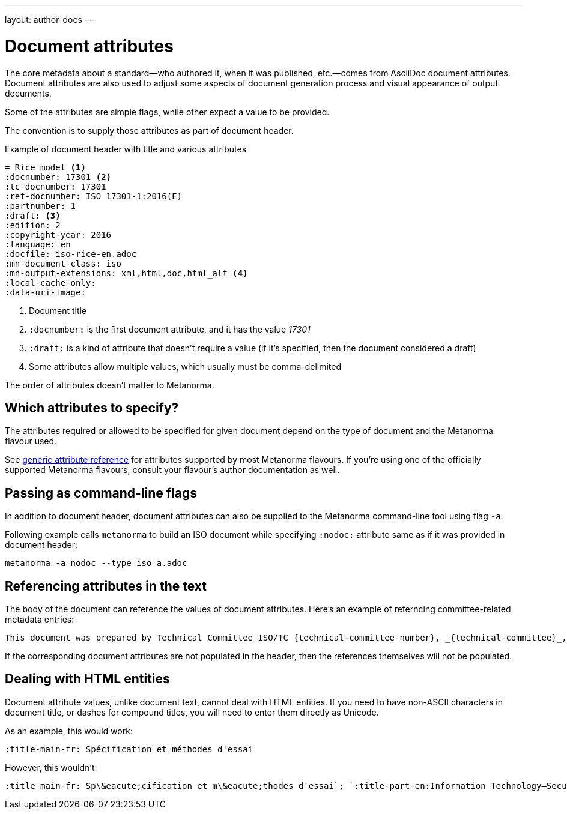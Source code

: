 ---
layout: author-docs
---

= Document attributes

The core metadata about a standard—who authored it, when it was published, etc.—comes from
AsciiDoc document attributes.
Document attributes are also used to adjust some aspects of document generation process
and visual appearance of output documents.

Some of the attributes are simple flags, while other expect a value to be provided.

The convention is to supply those attributes as part of document header.

[source,asciidoc]
.Example of document header with title and various attributes
----
= Rice model <1>
:docnumber: 17301 <2>
:tc-docnumber: 17301
:ref-docnumber: ISO 17301-1:2016(E)
:partnumber: 1
:draft: <3>
:edition: 2
:copyright-year: 2016
:language: en
:docfile: iso-rice-en.adoc
:mn-document-class: iso
:mn-output-extensions: xml,html,doc,html_alt <4>
:local-cache-only:
:data-uri-image:
----
<1> Document title
<2> `:docnumber:` is the first document attribute, and it has the value _17301_
<3> `:draft:` is a kind of attribute that doesn’t require a value (if it’s specified, then
    the document considered a draft)
<4> Some attributes allow multiple values, which usually must be comma-delimited

The order of attributes doesn’t matter to Metanorma.


== Which attributes to specify?

The attributes required or allowed to be specified for given document
depend on the type of document and the Metanorma flavour used.

See link:/author/ref/document-attributes/[generic attribute reference]
for attributes supported by most Metanorma flavours.
If you’re using one of the officially supported Metanorma flavours,
consult your flavour’s author documentation as well.


== Passing as command-line flags

In addition to document header, document attributes can also be supplied
to the Metanorma command-line tool using flag `-a`.

Following example calls `metanorma` to build an ISO document while specifying
`:nodoc:` attribute same as if it was provided in document header:

[source,console]
--
metanorma -a nodoc --type iso a.adoc
--


== Referencing attributes in the text

The body of the document can reference the values of document attributes.
Here’s an example of referncing committee-related metadata entries:

[source,asciidoc]
--
This document was prepared by Technical Committee ISO/TC {technical-committee-number}, _{technical-committee}_, Subcommittee SC {subcommittee-number}, _{subcommittee}_.
--

If the corresponding document attributes are not populated in the header, then the references
themselves will not be populated.


== Dealing with HTML entities

Document attribute values, unlike document text, cannot deal with HTML entities.
If you need to have non-ASCII characters in document title, or dashes for compound titles,
you will need to enter them directly as Unicode.

As an example, this would work:

[source,adoc]
--
:title-main-fr: Spécification et méthodes d'essai
--

However, this wouldn’t:

[source,adoc]
--
:title-main-fr: Sp\&eacute;cification et m\&eacute;thodes d'essai`; `:title-part-en:Information Technology—Security`, not `:title-part-en:Information Technology\&mdash;Security
--
